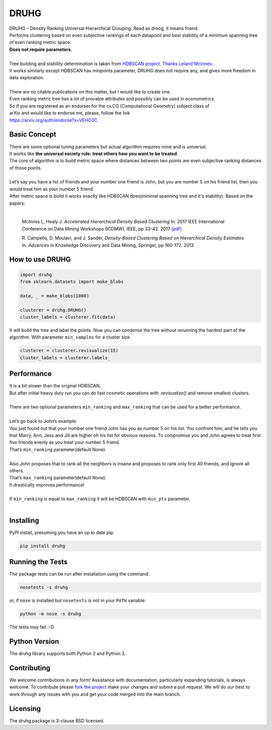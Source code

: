 
=======
DRUHG
=======

| DRUHG – Density Ranking Universal Hierarchical Grouping. Read as droog, it means friend.
| Performs clustering based on even subjective rankings of each datapoint and best stability of a minimum spanning tree of even ranking metric space.
| **Does not require parameters.**
| 
| Tree building and stability determination is taken from `HDBSCAN project. <https://github.com/scikit-learn-contrib/hdbscan>`_ `Thanks Leland McInnes. <https://github.com/lmcinnes/>`_
| It works similarly except HDBSCAN has minpoints parameter, DRUHG does not require any, and gives more freedom in data exploration.
|
| There are no citable publications on this matter, but I would like to create one.
| Even ranking metric tree has a lot of provable attributes and possibly can be used in econometrics.
| So if you are registered as an endorser for the cs.CG (Computational Geometry) subject class of
| arXiv and would like to endorse me, please, follow the link
| https://arxiv.org/auth/endorse?x=VEHO3C

------------------
Basic Concept
------------------

| There are some optional tuning parameters but actual algorithm requires none and is universal.
| It works like **the universal society rule: treat others how you want to be treated**.
| The core of algorithm is to build metric space where distances between two points are even subjective ranking distances of those points. 
|
| Let’s say you have a list of friends and your number one friend is John, but you are number 5 on his friend list, then you would treat him as your number 5 friend.
| After metric space is build it works exactly like HDBSCAN does(minimal spanning tree and it's stability). Based on the papers:
|

    McInnes L, Healy J. *Accelerated Hierarchical Density Based Clustering* 
    In: 2017 IEEE International Conference on Data Mining Workshops (ICDMW), IEEE, pp 33-42.
    2017 `[pdf] <http://ieeexplore.ieee.org/stamp/stamp.jsp?tp=&arnumber=8215642>`_

    R. Campello, D. Moulavi, and J. Sander, *Density-Based Clustering Based on
    Hierarchical Density Estimates*
    In: Advances in Knowledge Discovery and Data Mining, Springer, pp 160-172.
    2013
------------------
How to use DRUHG
------------------
.. code:: python

    import druhg
    from sklearn.datasets import make_blobs
    
    data, _ = make_blobs(1000)
    
    clusterer = druhg.DRUHG()
    cluster_labels = clusterer.fit(data)
It will build the tree and label the points. Now you can condense the tree without rerunning the hardest part of the algorithm. With parameter ``min_samples`` for a cluster size.

.. code:: python
     
    clusterer = clusterer.revisualize(15)
    cluster_labels = clusterer.labels_

-----------
Performance
-----------
| It is a bit slower than the original HDBSCAN.
| But after initial heavy duty run you can do fast cosmetic operations with `.revisualize()` and remove smallest clusters.
|
| There are two optional parameters ``min_ranking`` and ``max_ranking`` that can be used for a better performance.
|
| Let’s go back to John’s example:
| You just found out that your number one friend John has you as number 5 on his list. You confront him, and he tells you that Marry, Ann, Jess and Jill are higher oh his list for obvious reasons. To compromise you and John agrees to treat first five friends evenly as you treat your number 5 friend. 
| That’s ``min_ranking`` parameter(default None). 
|
| Also John proposes that to rank all the neighbors is insane and proposes to rank only first 40 friends, and ignore all others.
| That’s ``max_ranking`` parameter(default None).
| It drastically improves performance!
|
| If ``min_ranking`` is equal to ``max_ranking`` it will be HDBSCAN with ``min_pts`` parameter. 
|
----------
Installing
----------

PyPI install, presuming you have an up to date pip:

.. code:: bash

    pip install druhg


-----------------
Running the Tests
-----------------

The package tests can be run after installation using the command:

.. code:: bash

    nosetests -s druhg

or, if ``nose`` is installed but ``nosetests`` is not in your ``PATH`` variable:

.. code:: bash

    python -m nose -s druhg

The tests may fail :-D

--------------
Python Version
--------------

The druhg library supports both Python 2 and Python 3. 


------------
Contributing
------------

We welcome contributions in any form! Assistance with documentation, particularly expanding tutorials,
is always welcome. To contribute please `fork the project <https://github.com/artamono/druhg/issues#fork-destination-box>`_ 
make your changes and submit a pull request. We will do our best to work through any issues with
you and get your code merged into the main branch.

---------
Licensing
---------

The druhg package is 3-clause BSD licensed.
